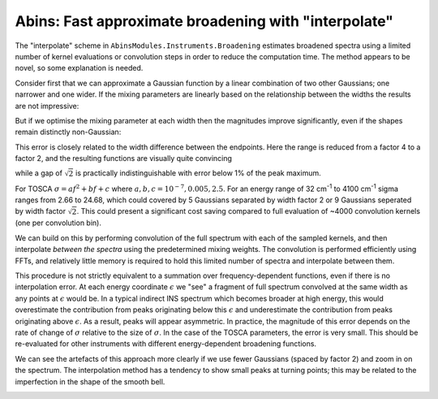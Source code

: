 .. _AbinsInterpolatedBroadening:

Abins: Fast approximate broadening with "interpolate"
=====================================================

.. contents::

The "interpolate" scheme in ``AbinsModules.Instruments.Broadening``
estimates broadened spectra using a limited number of kernel
evaluations or convolution steps in order to reduce the computation
time. The method appears to be novel, so some explanation is needed.

Consider first that we can approximate a Gaussian function by a linear
combination of two other Gaussians; one narrower and one wider. If the
mixing parameters are linearly based on the relationship between the
widths the results are not impressive:

.. plot::

   from __future__ import (absolute_import, division, print_function, unicode_literals)

   import numpy as np
   from scipy.optimize import curve_fit
   import matplotlib.pyplot as plt
   from matplotlib.lines import Line2D

   def gaussian(x, sigma=2, center=0):
       g = np.exp(-0.5 * ((x - center) / sigma)**2) / (sigma * np.sqrt(2 * np.pi))
       return g

   margin = 0.05

   def plot_linear_interp():
       """Plot linearly-interpolated Gaussians with wide sigma range"""

       g1_center = 0
       g2_center = 40
       sigma_max = 4
       sigma_min = 1

       x = np.linspace(-10, 50, 401)

       fig, ax = plt.subplots()
       for sigma, color in zip(np.linspace(sigma_min, sigma_max, 5),
                               ['C0', 'C1', 'C2', 'C3', 'C4']):
           center = (g1_center
                     + ((sigma - sigma_min)
                        * (g2_center - g1_center) / (sigma_max - sigma_min)))
           ax.plot(x, gaussian(x, sigma=sigma, center=center), c=color)

           low_ref = gaussian(x, sigma=sigma_min, center=center)
           high_ref = gaussian(x, sigma=sigma_max, center=center)
           mix = (sigma - sigma_min) / (sigma_max - sigma_min)
           ax.plot(x, (1 - mix) * low_ref + mix * high_ref,
                   c=color, linestyle='--')

       ax.set_xlim([-10, 50])
       ax.set_ylim([0, None])
       ax.tick_params(labelbottom=False, labelleft=False)

       custom_lines = [Line2D([0], [0], color='k', linestyle='-', lw=2),
                       Line2D([0], [0], color='k', linestyle='--', lw=2)]

       ax.legend(custom_lines, ['Exact', 'Linear interpolation'])
       fig.subplots_adjust(left=margin, bottom=margin,
                           right=(1 - margin), top=(1 - margin))

   plot_linear_interp()


But if we optimise the mixing parameter at each width then the
magnitudes improve significantly, even if the shapes remain distinctly non-Gaussian:

.. plot::

   from __future__ import (absolute_import, division, print_function, unicode_literals)

   import numpy as np
   from scipy.optimize import curve_fit
   import matplotlib.pyplot as plt
   from matplotlib.lines import Line2D

   def gaussian(x, sigma=2, center=0):
       g = np.exp(-0.5 * ((x - center) / sigma)**2) / (sigma * np.sqrt(2 * np.pi))
       return g

   margin = 0.05

   def plot_optimised_interp(sigma_max=4):
       g1_center = 0
       g2_center = 40
       sigma_min = 1

       x = np.linspace(-10, 10, 101)
       npts = 7

       fig, [ax1, ax2, ax3] = plt.subplots(nrows=3,
                                           sharex=True,
                                           gridspec_kw={
                                               'height_ratios': [3, 1, 1]})
       mix1_list, mix2_list = [], []

       def gaussian_mix(x, w1, w2):
           """Return a linear combination of two Gaussians with weights"""
           return (w1 * gaussian(x, sigma=sigma_min)
                   + w2 * gaussian(x, sigma=sigma_max))


       for sigma, color in zip(np.linspace(sigma_min, sigma_max, npts),
                               ['C0', 'C1', 'C2', 'C3', 'C4', 'C5', 'C6']):
           ydata = gaussian(x, sigma=sigma)
           (mix1, mix2), _ = curve_fit(gaussian_mix, x, ydata, p0=[0.5, 0.5])

           x_offset = (g1_center
                       + ((sigma - sigma_min)
                          * (g2_center - g1_center) / (sigma_max - sigma_min)))
           actual = gaussian(x, sigma=sigma)
           est = gaussian_mix(x, mix1, mix2)
           rms = np.sqrt(np.mean((actual - est)**2))
           ax1.plot(x + x_offset, actual, color=color)
           ax1.plot(x + x_offset, est, color=color, linestyle='--')
           ax2.plot([x_offset], [rms], 'o', c='C0')

           mix1_list.append(mix1)
           mix2_list.append(mix2)


       custom_lines = [Line2D([0], [0], color='k', linestyle='-', lw=2),
                       Line2D([0], [0], color='k', linestyle='--', lw=2)]

       ax1.legend(custom_lines, ['Exact', 'Optimised interpolation'])

       ax2.set_ylabel('RMS error')

       ax3.plot(np.linspace(g1_center, g2_center, npts), mix1_list)
       ax3.plot(np.linspace(g1_center, g2_center, npts), mix2_list)
       ax3.set_ylabel('Weights')
       ax3.set_ylim([0, 1])

   plot_optimised_interp(sigma_max=4)


This error is closely related to the width difference between the
endpoints. Here the range is reduced from a factor 4 to a factor 2,
and the resulting functions are visually quite convincing

.. plot::

   from __future__ import (absolute_import, division, print_function, unicode_literals)

   import numpy as np
   from scipy.optimize import curve_fit
   import matplotlib.pyplot as plt
   from matplotlib.lines import Line2D

   def gaussian(x, sigma=2, center=0):
       g = np.exp(-0.5 * ((x - center) / sigma)**2) / (sigma * np.sqrt(2 * np.pi))
       return g

   margin = 0.05

   def plot_optimised_interp(sigma_max=4):
       g1_center = 0
       g2_center = 40
       sigma_min = 1

       x = np.linspace(-10, 10, 101)
       npts = 7

       fig, [ax1, ax2, ax3] = plt.subplots(nrows=3,
                                           sharex=True,
                                           gridspec_kw={
                                               'height_ratios': [3, 1, 1]})
       mix1_list, mix2_list = [], []

       def gaussian_mix(x, w1, w2):
           """Return a linear combination of two Gaussians with weights"""
           return (w1 * gaussian(x, sigma=sigma_min)
                   + w2 * gaussian(x, sigma=sigma_max))


       for sigma, color in zip(np.linspace(sigma_min, sigma_max, npts),
                               ['C0', 'C1', 'C2', 'C3', 'C4', 'C5', 'C6']):
           ydata = gaussian(x, sigma=sigma)
           (mix1, mix2), _ = curve_fit(gaussian_mix, x, ydata, p0=[0.5, 0.5])

           x_offset = (g1_center
                       + ((sigma - sigma_min)
                          * (g2_center - g1_center) / (sigma_max - sigma_min)))
           actual = gaussian(x, sigma=sigma)
           est = gaussian_mix(x, mix1, mix2)
           rms = np.sqrt(np.mean((actual - est)**2))
           ax1.plot(x + x_offset, actual, color=color)
           ax1.plot(x + x_offset, est, color=color, linestyle='--')
           ax2.plot([x_offset], [rms], 'o', c='C0')

           mix1_list.append(mix1)
           mix2_list.append(mix2)


       custom_lines = [Line2D([0], [0], color='k', linestyle='-', lw=2),
                       Line2D([0], [0], color='k', linestyle='--', lw=2)]

       ax1.legend(custom_lines, ['Exact', 'Optimised interpolation'])

       ax2.set_ylabel('RMS error')

       ax3.plot(np.linspace(g1_center, g2_center, npts), mix1_list)
       ax3.plot(np.linspace(g1_center, g2_center, npts), mix2_list)
       ax3.set_ylabel('Weights')
       ax3.set_ylim([0, 1])

   plot_optimised_interp(sigma_max=2)

while a gap of :math:`\sqrt{2}` is practically indistinguishable with error below 1% of the peak maximum.

.. plot::

   from __future__ import (absolute_import, division, print_function, unicode_literals)

   import numpy as np
   from scipy.optimize import curve_fit
   import matplotlib.pyplot as plt
   from matplotlib.lines import Line2D

   def gaussian(x, sigma=2, center=0):
       g = np.exp(-0.5 * ((x - center) / sigma)**2) / (sigma * np.sqrt(2 * np.pi))
       return g

   margin = 0.05

   def plot_optimised_interp(sigma_max=4):
       g1_center = 0
       g2_center = 40
       sigma_min = 1

       x = np.linspace(-10, 10, 101)
       npts = 7

       fig, [ax1, ax2, ax3] = plt.subplots(nrows=3,
                                           sharex=True,
                                           gridspec_kw={
                                               'height_ratios': [3, 1, 1]})
       mix1_list, mix2_list = [], []

       def gaussian_mix(x, w1, w2):
           """Return a linear combination of two Gaussians with weights"""
           return (w1 * gaussian(x, sigma=sigma_min)
                   + w2 * gaussian(x, sigma=sigma_max))


       for sigma, color in zip(np.linspace(sigma_min, sigma_max, npts),
                               ['C0', 'C1', 'C2', 'C3', 'C4', 'C5', 'C6']):
           ydata = gaussian(x, sigma=sigma)
           (mix1, mix2), _ = curve_fit(gaussian_mix, x, ydata, p0=[0.5, 0.5])

           x_offset = (g1_center
                       + ((sigma - sigma_min)
                          * (g2_center - g1_center) / (sigma_max - sigma_min)))
           actual = gaussian(x, sigma=sigma)
           est = gaussian_mix(x, mix1, mix2)
           rms = np.sqrt(np.mean((actual - est)**2))
           ax1.plot(x + x_offset, actual, color=color)
           ax1.plot(x + x_offset, est, color=color, linestyle='--')
           ax2.plot([x_offset], [rms], 'o', c='C0')

           mix1_list.append(mix1)
           mix2_list.append(mix2)


       custom_lines = [Line2D([0], [0], color='k', linestyle='-', lw=2),
                       Line2D([0], [0], color='k', linestyle='--', lw=2)]

       ax1.legend(custom_lines, ['Exact', 'Optimised interpolation'])

       ax2.set_ylabel('RMS error')

       ax3.plot(np.linspace(g1_center, g2_center, npts), mix1_list)
       ax3.plot(np.linspace(g1_center, g2_center, npts), mix2_list)
       ax3.set_ylabel('Weights')
       ax3.set_ylim([0, 1])

   plot_optimised_interp(sigma_max=np.sqrt(2))

For TOSCA :math:`\sigma = a f^2 + b f + c` where :math:`a, b, c$ = $10^{-7}, 0.005, 2.5`. For an energy range of 32 cm\ :sup:`-1` to 4100 cm\ :sup:`-1` sigma ranges from 2.66 to 24.68, which could covered by 5 Gaussians separated by width factor 2 or 9 Gaussians seperated by width factor :math:`\sqrt{2}`.
This could present a significant cost saving compared to full evaluation of ~4000 convolution kernels (one per convolution bin).

We can build on this by performing convolution of the full spectrum with each of the sampled kernels, and then interpolate *between the spectra* using the predetermined mixing weights. The convolution is performed efficiently using FFTs, and relatively little memory is required to hold this limited number of spectra and interpolate between them.

.. plot::

   from __future__ import (absolute_import, division, print_function, unicode_literals)

   import matplotlib.pyplot as plt
   import numpy as np
   from AbinsModules.Instruments import Broadening

   bins = np.linspace(0, 100, 1001, dtype=np.float64)
   frequencies = (bins[:-1] + bins [1:]) / 2

   # Generate synthetic data with two peaks
   intensities = np.zeros_like(frequencies)
   peak1_loc = 300
   peak2_loc = 600
   intensities[peak1_loc] = 1.5
   intensities[peak2_loc] = 1

   sigma = np.linspace(1, 10, 1000)
   peak1_sigma = sigma[peak1_loc]
   peak2_sigma = sigma[peak2_loc]

   fig, (ax1, ax2, ax3) = plt.subplots(nrows=3, sharex=True, figsize=(8,6))

   # Original spectrum
   ax1.plot(frequencies, intensities, 'k-', label='Unbroadened spectrum')

   # Narrow limit
   freq_points, spectrum = Broadening.broaden_spectrum(frequencies=frequencies,
                                                       bins=bins,
                                                       s_dft=intensities,
                                                       sigma=(peak1_sigma * np.ones_like(frequencies)),
                                                       scheme='gaussian')
   ax2.plot(freq_points, spectrum, label='Convolve with min(sigma)')

   # Broad limit
   freq_points, spectrum = Broadening.broaden_spectrum(frequencies=frequencies,
                                                       bins=bins,
                                                       s_dft=intensities,
                                                       sigma=(peak2_sigma * np.ones_like(frequencies)),
                                                       scheme='gaussian')
   ax2.plot(freq_points, spectrum, label='Convolve with max(sigma)')

   # Reference method: sum individually
   freq_points, spectrum = Broadening.broaden_spectrum(frequencies=frequencies,
                                                       bins=bins,
                                                       s_dft=intensities,
                                                       sigma=sigma,
                                                       scheme='gaussian')
   ax3.plot(freq_points, spectrum, 'k-', label='Sum individual peaks')

   # Interpolated
   freq_points, spectrum = Broadening.broaden_spectrum(frequencies=frequencies,
                                                       bins=bins,
                                                       s_dft=intensities,
                                                       sigma=sigma,
                                                       scheme='interpolate')
   ax2.plot(freq_points, spectrum, c='C2', linestyle='--', label='Interpolated', zorder=0.5)
   ax3.plot(freq_points, spectrum, c='C2', linestyle='--', label='Interpolated', zorder=0.5)

   ax1.legend()
   ax2.legend()
   ax3.legend()

   for ax in ax1, ax2, ax3:
       ax.tick_params(labelbottom=False, labelleft=False)

   margin=0.05
   fig.subplots_adjust(left=margin, right=(1-margin), bottom=margin, top=(1-margin))

   fig.savefig('abins_interp_broadening_schematic.png')

This procedure is not strictly equivalent to a summation over frequency-dependent functions, even if there is no interpolation error.
At each energy coordinate :math:`\epsilon` we "see" a fragment of full spectrum convolved at the same width as any points at :math:`\epsilon` would be.
In a typical indirect INS spectrum which becomes broader at high energy, this would overestimate the contribution from peaks originating below this :math:`\epsilon` and underestimate the contribution from peaks originating above :math:`\epsilon`.
As a result, peaks will appear asymmetric.
In practice, the magnitude of this error depends on the rate of change of :math:`\sigma` relative to the size of :math:`\sigma`.
In the case of the TOSCA parameters, the error is very small. This should be re-evaluated for other instruments with different energy-dependent broadening functions.

.. image:: ../images/abins-interpolation-benzene.png

We can see the artefacts of this approach more clearly if we use fewer Gaussians (spaced by factor 2) and zoom in on the spectrum. The interpolation method has a tendency to show small peaks at turning points; this may be related to the imperfection in the shape of the smooth bell.

.. image:: ../images/abins-interpolation-zoom.png

.. categories:: Concepts
